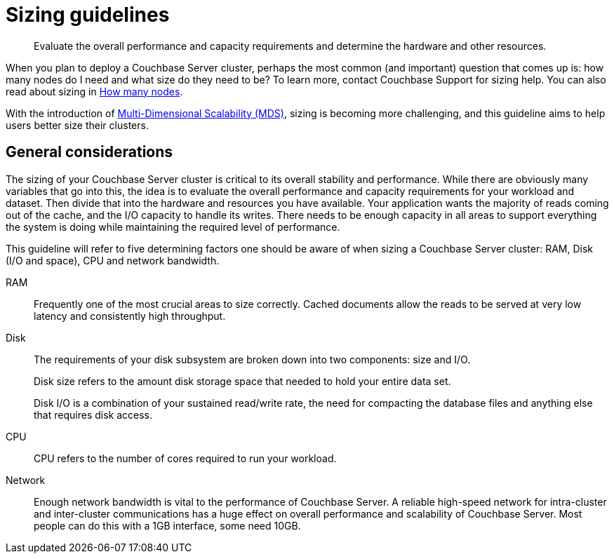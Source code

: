 = Sizing guidelines

[abstract]
Evaluate the overall performance and capacity requirements and determine the hardware and other resources.

When you plan to deploy a Couchbase Server cluster, perhaps the most common (and important) question that comes up is: how many nodes do I need and what size do they need to be? To learn more, contact Couchbase Support for sizing help.
You can also read about sizing in http://blog.couchbase.com/how-many-nodes-part-1-introduction-sizing-couchbase-server-20-cluster[How many nodes^].

With the introduction of xref:architecture:services-archi-multi-dimensional-scaling.adoc[Multi-Dimensional Scalability (MDS)], sizing is becoming more challenging, and this guideline aims to help users better size their clusters.

== General considerations

The sizing of your Couchbase Server cluster is critical to its overall stability and performance.
While there are obviously many variables that go into this, the idea is to evaluate the overall performance and capacity requirements for your workload and dataset.
Then divide that into the hardware and resources you have available.
Your application wants the majority of reads coming out of the cache, and the I/O capacity to handle its writes.
There needs to be enough capacity in all areas to support everything the system is doing while maintaining the required level of performance.

This guideline will refer to five determining factors one should be aware of when sizing a Couchbase Server cluster: RAM, Disk (I/O and space), CPU and network bandwidth.

RAM::
Frequently one of the most crucial areas to size correctly.
Cached documents allow the reads to be served at very low latency and consistently high throughput.

Disk::
The requirements of your disk subsystem are broken down into two components: size and I/O.
+
Disk size refers to the amount disk storage space that needed to hold your entire data set.
+
Disk I/O is a combination of your sustained read/write rate, the need for compacting the database files and anything else that requires disk access.

CPU:: CPU refers to the number of cores required to run your workload.

Network::
Enough network bandwidth is vital to the performance of Couchbase Server.
A reliable high-speed network for intra-cluster and inter-cluster communications has a huge effect on overall performance and scalability of Couchbase Server.
Most people can do this with a 1GB interface, some need 10GB.
